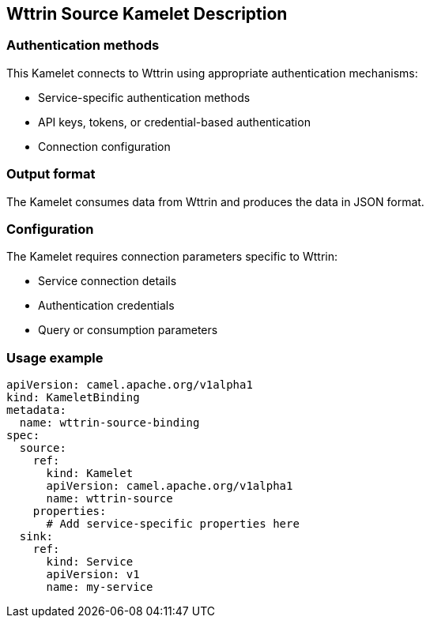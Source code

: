 == Wttrin Source Kamelet Description

=== Authentication methods

This Kamelet connects to Wttrin using appropriate authentication mechanisms:

- Service-specific authentication methods
- API keys, tokens, or credential-based authentication
- Connection configuration

=== Output format

The Kamelet consumes data from Wttrin and produces the data in JSON format.

=== Configuration

The Kamelet requires connection parameters specific to Wttrin:

- Service connection details
- Authentication credentials
- Query or consumption parameters

=== Usage example

```yaml
apiVersion: camel.apache.org/v1alpha1
kind: KameletBinding
metadata:
  name: wttrin-source-binding
spec:
  source:
    ref:
      kind: Kamelet
      apiVersion: camel.apache.org/v1alpha1
      name: wttrin-source
    properties:
      # Add service-specific properties here
  sink:
    ref:
      kind: Service
      apiVersion: v1
      name: my-service
```

